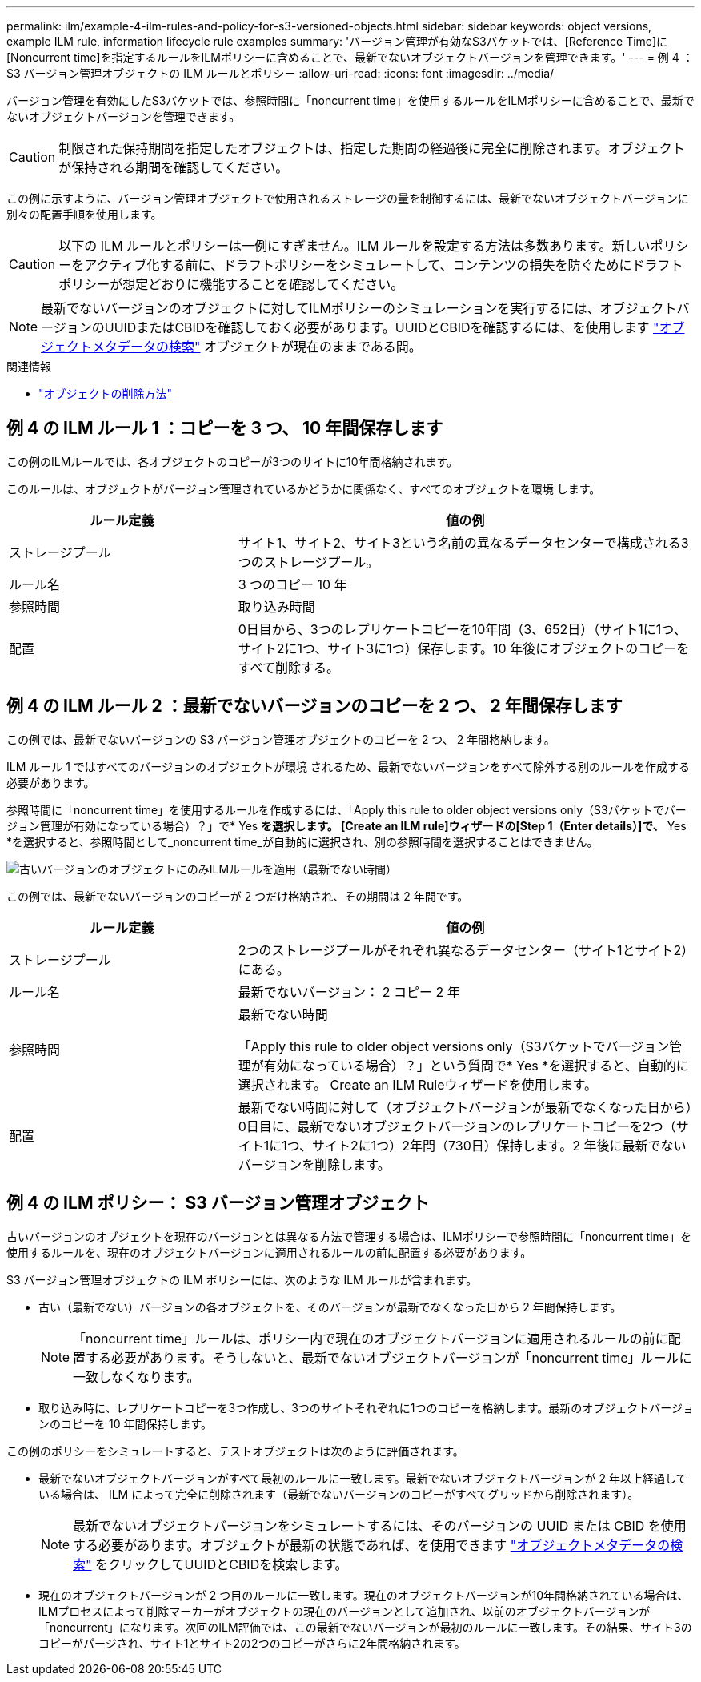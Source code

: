 ---
permalink: ilm/example-4-ilm-rules-and-policy-for-s3-versioned-objects.html 
sidebar: sidebar 
keywords: object versions, example ILM rule, information lifecycle rule examples 
summary: 'バージョン管理が有効なS3バケットでは、[Reference Time]に[Noncurrent time]を指定するルールをILMポリシーに含めることで、最新でないオブジェクトバージョンを管理できます。' 
---
= 例 4 ： S3 バージョン管理オブジェクトの ILM ルールとポリシー
:allow-uri-read: 
:icons: font
:imagesdir: ../media/


[role="lead"]
バージョン管理を有効にしたS3バケットでは、参照時間に「noncurrent time」を使用するルールをILMポリシーに含めることで、最新でないオブジェクトバージョンを管理できます。


CAUTION: 制限された保持期間を指定したオブジェクトは、指定した期間の経過後に完全に削除されます。オブジェクトが保持される期間を確認してください。

この例に示すように、バージョン管理オブジェクトで使用されるストレージの量を制御するには、最新でないオブジェクトバージョンに別々の配置手順を使用します。


CAUTION: 以下の ILM ルールとポリシーは一例にすぎません。ILM ルールを設定する方法は多数あります。新しいポリシーをアクティブ化する前に、ドラフトポリシーをシミュレートして、コンテンツの損失を防ぐためにドラフトポリシーが想定どおりに機能することを確認してください。


NOTE: 最新でないバージョンのオブジェクトに対してILMポリシーのシミュレーションを実行するには、オブジェクトバージョンのUUIDまたはCBIDを確認しておく必要があります。UUIDとCBIDを確認するには、を使用します link:verifying-ilm-policy-with-object-metadata-lookup.html["オブジェクトメタデータの検索"] オブジェクトが現在のままである間。

.関連情報
* link:how-objects-are-deleted.html["オブジェクトの削除方法"]




== 例 4 の ILM ルール 1 ：コピーを 3 つ、 10 年間保存します

この例のILMルールでは、各オブジェクトのコピーが3つのサイトに10年間格納されます。

このルールは、オブジェクトがバージョン管理されているかどうかに関係なく、すべてのオブジェクトを環境 します。

[cols="1a,2a"]
|===
| ルール定義 | 値の例 


 a| 
ストレージプール
 a| 
サイト1、サイト2、サイト3という名前の異なるデータセンターで構成される3つのストレージプール。



 a| 
ルール名
 a| 
3 つのコピー 10 年



 a| 
参照時間
 a| 
取り込み時間



 a| 
配置
 a| 
0日目から、3つのレプリケートコピーを10年間（3、652日）（サイト1に1つ、サイト2に1つ、サイト3に1つ）保存します。10 年後にオブジェクトのコピーをすべて削除する。

|===


== 例 4 の ILM ルール 2 ：最新でないバージョンのコピーを 2 つ、 2 年間保存します

この例では、最新でないバージョンの S3 バージョン管理オブジェクトのコピーを 2 つ、 2 年間格納します。

ILM ルール 1 ではすべてのバージョンのオブジェクトが環境 されるため、最新でないバージョンをすべて除外する別のルールを作成する必要があります。

参照時間に「noncurrent time」を使用するルールを作成するには、「Apply this rule to older object versions only（S3バケットでバージョン管理が有効になっている場合）？」で* Yes *を選択します。 [Create an ILM rule]ウィザードの[Step 1（Enter details）]で、* Yes *を選択すると、参照時間として_noncurrent time_が自動的に選択され、別の参照時間を選択することはできません。

image::../media/ilm-rule-apply-only-to-older-object-verions.png[古いバージョンのオブジェクトにのみILMルールを適用（最新でない時間）]

この例では、最新でないバージョンのコピーが 2 つだけ格納され、その期間は 2 年間です。

[cols="1a,2a"]
|===
| ルール定義 | 値の例 


 a| 
ストレージプール
 a| 
2つのストレージプールがそれぞれ異なるデータセンター（サイト1とサイト2）にある。



 a| 
ルール名
 a| 
最新でないバージョン： 2 コピー 2 年



 a| 
参照時間
 a| 
最新でない時間

「Apply this rule to older object versions only（S3バケットでバージョン管理が有効になっている場合）？」という質問で* Yes *を選択すると、自動的に選択されます。 Create an ILM Ruleウィザードを使用します。



 a| 
配置
 a| 
最新でない時間に対して（オブジェクトバージョンが最新でなくなった日から）0日目に、最新でないオブジェクトバージョンのレプリケートコピーを2つ（サイト1に1つ、サイト2に1つ）2年間（730日）保持します。2 年後に最新でないバージョンを削除します。

|===


== 例 4 の ILM ポリシー： S3 バージョン管理オブジェクト

古いバージョンのオブジェクトを現在のバージョンとは異なる方法で管理する場合は、ILMポリシーで参照時間に「noncurrent time」を使用するルールを、現在のオブジェクトバージョンに適用されるルールの前に配置する必要があります。

S3 バージョン管理オブジェクトの ILM ポリシーには、次のような ILM ルールが含まれます。

* 古い（最新でない）バージョンの各オブジェクトを、そのバージョンが最新でなくなった日から 2 年間保持します。
+

NOTE: 「noncurrent time」ルールは、ポリシー内で現在のオブジェクトバージョンに適用されるルールの前に配置する必要があります。そうしないと、最新でないオブジェクトバージョンが「noncurrent time」ルールに一致しなくなります。

* 取り込み時に、レプリケートコピーを3つ作成し、3つのサイトそれぞれに1つのコピーを格納します。最新のオブジェクトバージョンのコピーを 10 年間保持します。


この例のポリシーをシミュレートすると、テストオブジェクトは次のように評価されます。

* 最新でないオブジェクトバージョンがすべて最初のルールに一致します。最新でないオブジェクトバージョンが 2 年以上経過している場合は、 ILM によって完全に削除されます（最新でないバージョンのコピーがすべてグリッドから削除されます）。
+

NOTE: 最新でないオブジェクトバージョンをシミュレートするには、そのバージョンの UUID または CBID を使用する必要があります。オブジェクトが最新の状態であれば、を使用できます link:verifying-ilm-policy-with-object-metadata-lookup.html["オブジェクトメタデータの検索"] をクリックしてUUIDとCBIDを検索します。

* 現在のオブジェクトバージョンが 2 つ目のルールに一致します。現在のオブジェクトバージョンが10年間格納されている場合は、ILMプロセスによって削除マーカーがオブジェクトの現在のバージョンとして追加され、以前のオブジェクトバージョンが「noncurrent」になります。次回のILM評価では、この最新でないバージョンが最初のルールに一致します。その結果、サイト3のコピーがパージされ、サイト1とサイト2の2つのコピーがさらに2年間格納されます。

